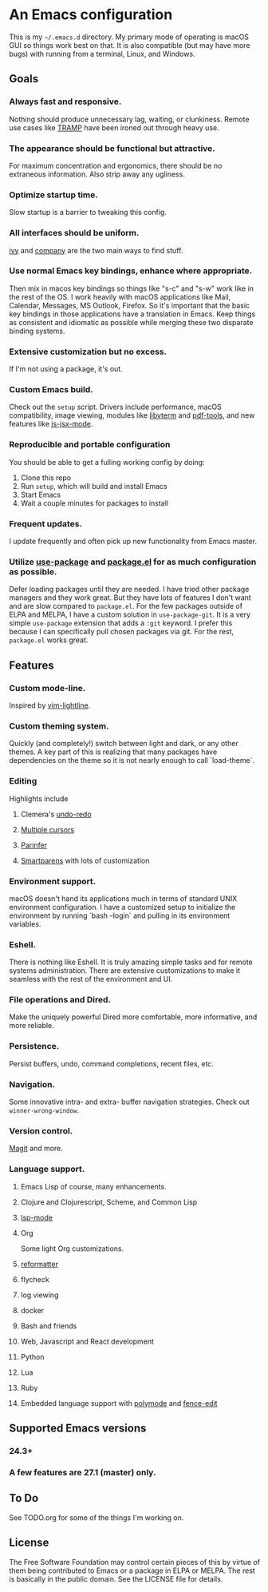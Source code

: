 * An Emacs configuration
This is my =~/.emacs.d= directory. My primary mode of operating is macOS GUI so things work best on that. It is also compatible (but may have more bugs) with running from a terminal, Linux, and Windows.

#+CAPTION: README and Magit
#+ATTR_HTML: width="100%"
#+ATTR_ORG: :width 800
[[file:screenshots/screen1.png]]

** Goals
*** Always fast and responsive.
Nothing should produce unnecessary lag, waiting, or clunkiness. Remote use cases like [[https://www.gnu.org/software/tramp/][TRAMP]] have been ironed out through heavy use.
*** The appearance should be functional but attractive.
For maximum concentration and ergonomics, there should be no extraneous information. Also strip away any ugliness.
*** Optimize startup time.
Slow startup is a barrier to tweaking this config.
*** All interfaces should be uniform. 
[[https://github.com/abo-abo/swiper][ivy]] and [[http://company-mode.github.io/][company]] are the two main ways to find stuff.
*** Use normal Emacs key bindings, enhance where appropriate. 
Then mix in macos key bindings so things like "s-c" and "s-w" work like in the rest of the OS. I work heavily with macOS applications like Mail, Calendar, Messages, MS Outlook, Firefox. So it's important that the basic key bindings in those applications have a translation in Emacs. Keep things as consistent and idiomatic as possible while merging these two disparate binding systems.
*** Extensive customization but no excess.
If I'm not using a package, it's out.
*** Custom Emacs build.
Check out the =setup= script. Drivers include performance, macOS compatibility, image viewing, modules like [[https://github.com/akermu/emacs-libvterm][libvterm]] and [[https://github.com/politza/pdf-tools][pdf-tools]], and new features like [[https://raw.githubusercontent.com/emacs-mirror/emacs/master/etc/NEWS][js-jsx-mode]].
*** Reproducible and portable configuration
You should be able to get a fulling working config by doing:
1. Clone this repo
2. Run =setup=, which will build and install Emacs
3. Start Emacs
4. Wait a couple minutes for packages to install
*** Frequent updates.
I update frequently and often pick up new functionality from Emacs master.
*** Utilize [[https://github.com/jwiegley/use-package/tree/master][use-package]] and [[https://www.gnu.org/software/emacs/manual/html_node/emacs/Packages.html][package.el]] for as much configuration as possible. 
Defer loading packages until they are needed. I have tried other package managers and they work great. But they have lots of features I don't want and are slow compared to =package.el=. For the few packages outside of ELPA and MELPA, I have a custom solution in =use-package-git=. It is a very simple =use-package= extension that adds a =:git= keyword. I prefer this because I can specifically pull chosen packages via git. For the rest, =package.el= works great.
** Features
*** Custom mode-line.
Inspired by [[https://github.com/itchyny/lightline.vim][vim-lightline]].
*** Custom theming system.
Quickly (and completely!) switch between light and dark, or any other themes. A key part of this is realizing that many packages have dependencies on the theme so it is not nearly enough to call `load-theme`.
*** Editing
Highlights include
**** Clemera's [[https://github.com/clemera-dev/undo-redo][undo-redo]]
**** [[https://github.com/magnars/multiple-cursors.el][Multiple cursors]]
**** [[https://github.com/DogLooksGood/parinfer-mode][Parinfer]]
**** [[https://github.com/Fuco1/smartparens][Smartparens]] with lots of customization
*** Environment support.
macOS doesn't hand its applications much in terms of standard UNIX environment configuration. I have a customized setup to initialize the environment by running `bash --login` and pulling in its environment variables.
*** Eshell.
There is nothing like Eshell. It is truly amazing simple tasks and for remote systems administration. There are extensive customizations to make it seamless with the rest of the environment and UI.
*** File operations and Dired.
Make the uniquely powerful Dired more comfortable, more informative, and more reliable.
*** Persistence.
Persist buffers, undo, command completions, recent files, etc.
*** Navigation.
Some innovative intra- and extra- buffer navigation strategies. Check out =winner-wrong-window=.
*** Version control.
[[https://magit.vc/][Magit]] and more.
*** Language support.
**** Emacs Lisp of course, many enhancements.
**** Clojure and Clojurescript, Scheme, and Common Lisp
**** [[https://github.com/emacs-lsp/lsp-mode][lsp-mode]]
**** Org
Some light Org customizations.
**** [[https://github.com/purcell/reformatter.el][reformatter]]
**** flycheck
**** log viewing
**** docker
**** Bash and friends
**** Web, Javascript and React development
**** Python
**** Lua
**** Ruby
**** Embedded language support with [[https://github.com/polymode/polymode][polymode]] and [[https://github.com/aaronbieber/fence-edit.el][fence-edit]]
** Supported Emacs versions
*** 24.3+
*** A few features are 27.1 (master) only.
** To Do
See TODO.org for some of the things I'm working on.
** License
The Free Software Foundation may control certain pieces of this by virtue of them being contributed to Emacs or a package in ELPA or MELPA. The rest is basically in the public domain. See the LICENSE file for details.
